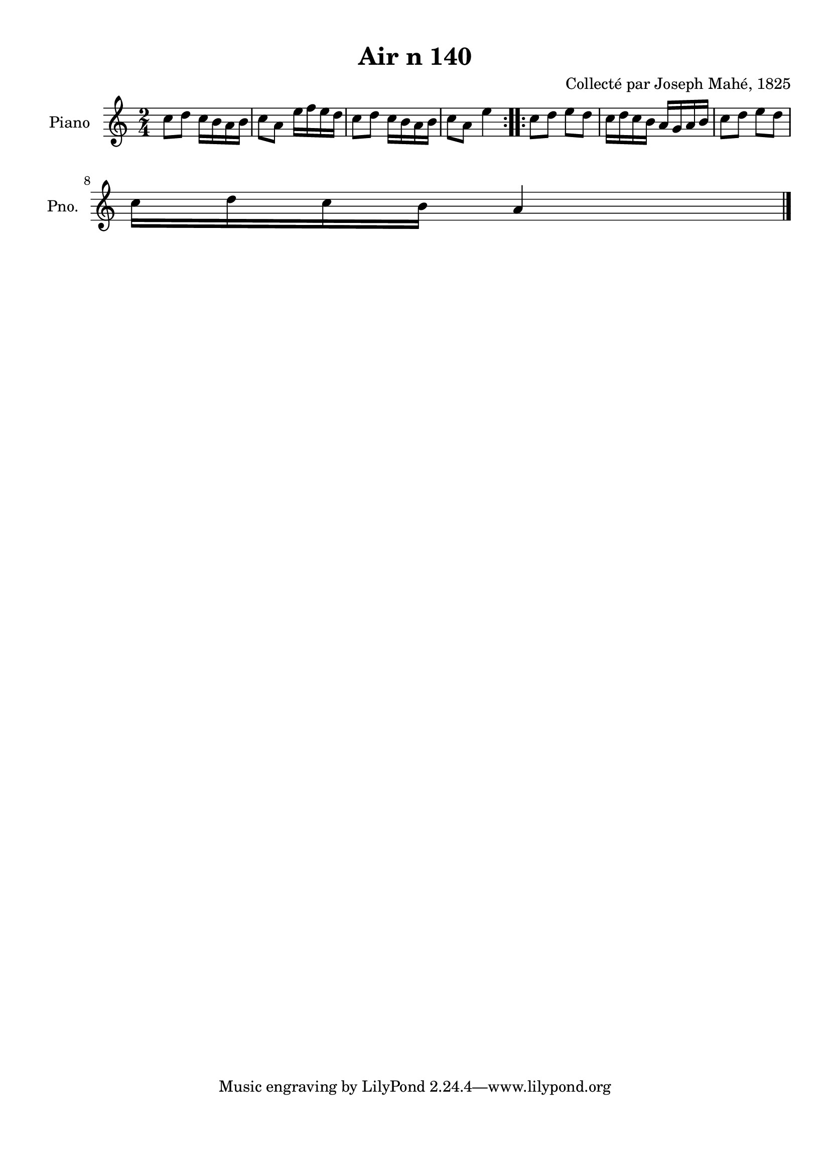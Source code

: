 \version "2.22.2"
% automatically converted by musicxml2ly from Air_n_140.musicxml
\pointAndClickOff

\header {
    title =  "Air n 140"
    composer =  "Collecté par Joseph Mahé, 1825"
    encodingsoftware =  "MuseScore 2.2.1"
    encodingdate =  "2023-05-16"
    encoder =  "Gwenael Piel et Virginie Thion (IRISA, France)"
    source = 
    "Essai sur les Antiquites du departement du Morbihan, Joseph Mahe, 1825"
    }

#(set-global-staff-size 20.158742857142858)
\paper {
    
    paper-width = 21.01\cm
    paper-height = 29.69\cm
    top-margin = 1.0\cm
    bottom-margin = 2.0\cm
    left-margin = 1.0\cm
    right-margin = 1.0\cm
    indent = 1.6161538461538463\cm
    short-indent = 1.292923076923077\cm
    }
\layout {
    \context { \Score
        autoBeaming = ##f
        }
    }
PartPOneVoiceOne =  \relative c'' {
    \repeat volta 2 {
        \clef "treble" \time 2/4 \key c \major | % 1
        c8 [ d8 ] c16 [ b16
        a16 b16 ] | % 2
        c8 [ a8 ] e'16 [ f16
        e16 d16 ] | % 3
        c8 [ d8 ] c16 [ b16
        a16 b16 ] | % 4
        c8 [ a8 ] e'4 }
    \repeat volta 2 {
        | % 5
        c8 [ d8 ] e8 [ d8 ] | % 6
        c16 [ d16 c16 b16 ]
        a16 [ g16 a16 b16 ] | % 7
        c8 [ d8 ] e8 [ d8 ]
        \break | % 8
        c16 [ d16 c16 b16 ]
        a4 \bar "|."
        }
    }


% The score definition
\score {
    <<
        
        \new Staff
        <<
            \set Staff.instrumentName = "Piano"
            \set Staff.shortInstrumentName = "Pno."
            
            \context Staff << 
                \mergeDifferentlyDottedOn\mergeDifferentlyHeadedOn
                \context Voice = "PartPOneVoiceOne" {  \PartPOneVoiceOne }
                >>
            >>
        
        >>
    \layout {}
    % To create MIDI output, uncomment the following line:
    %  \midi {\tempo 4 = 100 }
    }

